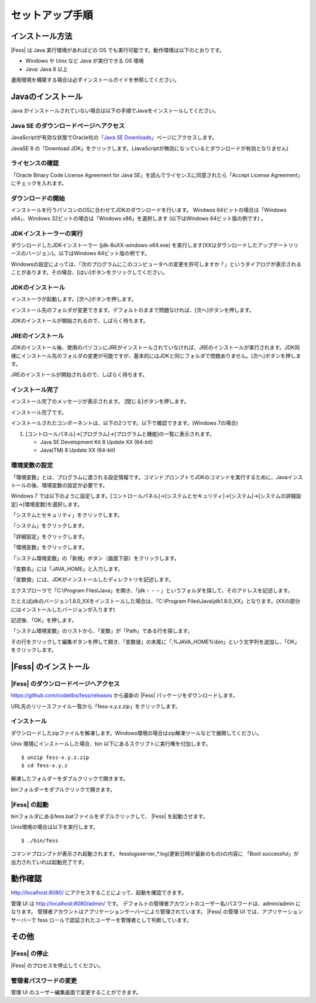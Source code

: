 ================
セットアップ手順
================

インストール方法
================

|Fess| は Java 実行環境があればどの OS
でも実行可能です。動作環境は以下のとおりです。

-  Windows や Unix など Java が実行できる OS 環境

-  Java: Java 8 以上

運用環境を構築する場合は必ずインストールガイドを参照してください。

Javaのインストール
==================

Java がインストールされていない場合は以下の手順でJavaをインストールしてください。

Java SE のダウンロードページへアクセス
--------------------------------------

JavaScriptが有効な状態でOracle社の「`Java SE
Downloads <http://www.oracle.com/technetwork/java/javase/downloads/index.html>`_」ページにアクセスします。

JavaSE 8 の「Download JDK」をクリックします。(JavaScriptが無効になっているとダウンロードが有効となりません)

|image0|

ライセンスの確認
----------------

「Oracle Binary Code License Agreement for Java SE」を読んでライセンスに同意されたら「Accept License Agreement」にチェックを入れます。

|image1|

ダウンロードの開始
------------------

インストールを行うパソコンのOSに合わせてJDKのダウンロードを行います。
Windwos 64ビットの場合は「Windows x64」、Windows 32ビットの場合は「Windows x86」を選択します (以下はWindows 64ビット版の例です) 。

|image2|

JDKインストーラーの実行
-----------------------

ダウンロードしたJDKインストーラー (jdk-8uXX-windows-x64.exe)
を実行します(XXはダウンロードしたアップデートリリースのバージョン)。以下はWindows
64ビット版の例です。

|image3|

Windowsの設定によっては、「次のプログラムにこのコンピュータへの変更を許可しますか？」というダイアログが表示されることがあります。その場合、[はい]ボタンをクリックしてください。

JDKのインストール
-----------------

インストーラが起動します。[次へ]ボタンを押します。

|image4|

インストール先のフォルダが変更できます。デフォルトのままで問題なければ、[次へ]ボタンを押します。

|image5|

JDKのインストールが開始されるので、しばらく待ちます。

|image6|

JREのインストール
-----------------

JDKのインストール後、使用のパソコンにJREがインストールされていなければ、JREのインストールが実行されます。JDK同様にインストール先のフォルダの変更が可能ですが、基本的にはJDKと同じフォルダで問題ありません。[次へ]ボタンを押します。

|image7|

JREのインストールが開始されるので、しばらく待ちます。

|image8|

インストール完了
----------------

インストール完了のメッセージが表示されます。 [閉じる]ボタンを押します。

|image9|

インストール完了です。

インストールされたコンポーネントは、以下の2つです。以下で確認できます。(Windows
7の場合)

1. [コントロールパネル]→[プログラム]→[プログラムと機能]の一覧に表示されます。

   -  Java SE Development Kit 8 Update XX (64-bit)

   -  Java(TM) 8 Update XX (64-bit)

環境変数の設定
--------------

「環境変数」とは、プログラムに渡される設定情報です。コマンドプロンプトでJDKのコマンドを実行するために、Javaインストールの後、環境変数の設定が必要です。

Windows 7
では以下のように設定します。[コントロールパネル]→[システムとセキュリティ]→[システム]→[システムの詳細設定]→[環境変数]を選択します。

|image10|

「システムとセキュリティ」をクリックします。

|image11|

「システム」をクリックします。

|image12|

「詳細設定」をクリックします。

|image13|

「環境変数」をクリックします。

|image14|

「システム環境変数」の「新規」ボタン（画面下部）をクリックします。

|image15|

「変数名」には「JAVA\_HOME」と入力します。

|image16|

「変数値」には、JDKがインストールしたディレクトリを記述します。

エクスプローラで「C:\\Program
Files\\Java」を開き、「jdk・・・」というフォルダを探して、そのアドレスを記述します。

たとえばjdkのバージョン1.8.0\_XXをインストールした場合は、「C:\\Program
Files\\Java\\jdk1.8.0\_XX」となります。(XXの部分にはインストールしたバージョンが入ります)

記述後、「OK」を押します。

「システム環境変数」のリストから、「変数」が「Path」である行を探します。

|image17|

その行をクリックして編集ボタンを押して開き、「変数値」の末尾に「;%JAVA\_HOME%\\bin」という文字列を追加し、「OK」をクリックします。

|image18|

|Fess| のインストール
==================

|Fess| のダウンロードページへアクセス
----------------------------------

https://github.com/codelibs/fess/releases から最新の |Fess| パッケージをダウンロードします。

URL先のリリースファイル一覧から「fess-x.y.z.zip」をクリックします。

|image19|

インストール
------------

ダウンロードしたzipファイルを解凍します。Windows環境の場合はzip解凍ツールなどで展開してください。

Unix 環境にインストールした場合、bin
以下にあるスクリプトに実行権を付加します。

::

    $ unzip fess-x.y.z.zip
    $ cd fess-x.y.z

|image20|

解凍したフォルダーをダブルクリックで開きます。

|image21|

binフォルダーをダブルクリックで開きます。

|image22|

|Fess| の起動
-----------

binフォルダにあるfess.batファイルをダブルクリックして、 |Fess| を起動させます。

Unix環境の場合は以下を実行します。

::

    $ ./bin/fess

|image23|

コマンドプロンプトが表示され起動されます。
fess\logs\server_*.log(更新日時が最新のもの)の内容に
「Boot successful」が出力されていれば起動完了です。

動作確認
========

http://localhost:8080/
にアクセスすることによって、起動を確認できます。

管理 UI は http://localhost:8080/admin/ です。
デフォルトの管理者アカウントのユーザー名/パスワードは、admin/admin
になります。
管理者アカウントはアプリケーションサーバーにより管理されています。 |Fess| 
の管理 UI では、アプリケーションサーバーで fess
ロールで認証されたユーザーを管理者として判断しています。

その他
======

|Fess| の停止
-----------

|Fess| のプロセスを停止してください。

管理者パスワードの変更
----------------------

管理 UI のユーザー編集画面で変更することができます。

.. |image0| image:: ../resources/images/ja/install/java-1.png
.. |image1| image:: ../resources/images/ja/install/java-2.png
.. |image2| image:: ../resources/images/ja/install/java-3.png
.. |image3| image:: ../resources/images/ja/install/java-4.png
.. |image4| image:: ../resources/images/ja/install/java-5.png
.. |image5| image:: ../resources/images/ja/install/java-6.png
.. |image6| image:: ../resources/images/ja/install/java-7.png
.. |image7| image:: ../resources/images/ja/install/java-8.png
.. |image8| image:: ../resources/images/ja/install/java-9.png
.. |image9| image:: ../resources/images/ja/install/java-10.png
.. |image10| image:: ../resources/images/ja/install/java-11.png
.. |image11| image:: ../resources/images/ja/install/java-12.png
.. |image12| image:: ../resources/images/ja/install/java-13.png
.. |image13| image:: ../resources/images/ja/install/java-14.png
.. |image14| image:: ../resources/images/ja/install/java-15.png
.. |image15| image:: ../resources/images/ja/install/java-16.png
.. |image16| image:: ../resources/images/ja/install/java-17.png
.. |image17| image:: ../resources/images/ja/install/java-18.png
.. |image18| image:: ../resources/images/ja/install/java-19.png
.. |image19| image:: ../resources/images/ja/install/Fess-1.png
.. |image20| image:: ../resources/images/ja/install/Fess-2.png
.. |image21| image:: ../resources/images/ja/install/Fess-3.png
.. |image22| image:: ../resources/images/ja/install/Fess-4.png
.. |image23| image:: ../resources/images/ja/install/Fess-5.png
